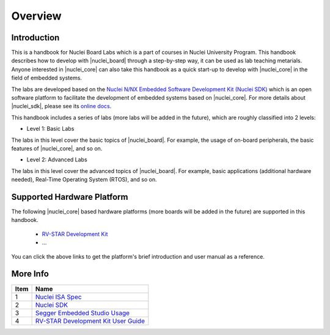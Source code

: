 .. _overview:

Overview
========

Introduction
############

This is a handbook for Nuclei Board Labs which is a part of courses in Nuclei University Program. 
This handbook describes how to develop with |nuclei_board| through a step-by-step way, it can be used as lab teaching metarials. 
Anyone interested in |nuclei_core| can also take this handbook as a quick start-up to develop with |nuclei_core| in the field of embedded systems.

The labs are developed based on the `Nuclei N/NX Embedded Software Development Kit (Nuclei SDK) <https://github.com/Nuclei-Software/nuclei-sdk>`__ which is an open
software platform to facilitate the development of embedded systems based on
|nuclei_core|. For more details about |nuclei_sdk|, please see its `online docs <https://nuclei-software.github.io/NMSIS/html/index.html>`__.

This handbook includes a series of labs (more labs will be added in the future), which are roughly classified into 2 levels:

* Level 1: Basic Labs 

The labs in this level cover the basic topics of |nuclei_board|. 
For example, the usage of on-board peripherals, the basic features of |nuclei_core|, and so on.

* Level 2: Advanced Labs

The labs in this level cover the advanced topics of |nuclei_board|. 
For example, basic applications (additional hardware needed), Real-Time Operating System (RTOS), and so on.


Supported Hardware Platform
###########################

The following |nuclei_core| based hardware platforms (more boards will be added in the future) are supported in this handbook.

  * `RV-STAR Development Kit <http://www.riscv-mcu.com/quickstart-quickstart.html>`_
  * ...

You can click the above links to get the platform's brief introduction and user manual as a reference.


More Info
#########

====== ======
 Item   Name
====== ======
  1     `Nuclei ISA Spec <https://nuclei-software.github.io/NMSIS/html/index.html>`_
  2     `Nuclei SDK <https://nuclei-software.github.io/NMSIS/html/index.html>`_
  3     `Segger Embedded Studio Usage <http://www.riscv-mcu.com/quickstart-quickstart.html>`_
  4     `RV-STAR Development Kit User Guide <http://www.riscv-mcu.com/quickstart-quickstart.html>`_
====== ======

